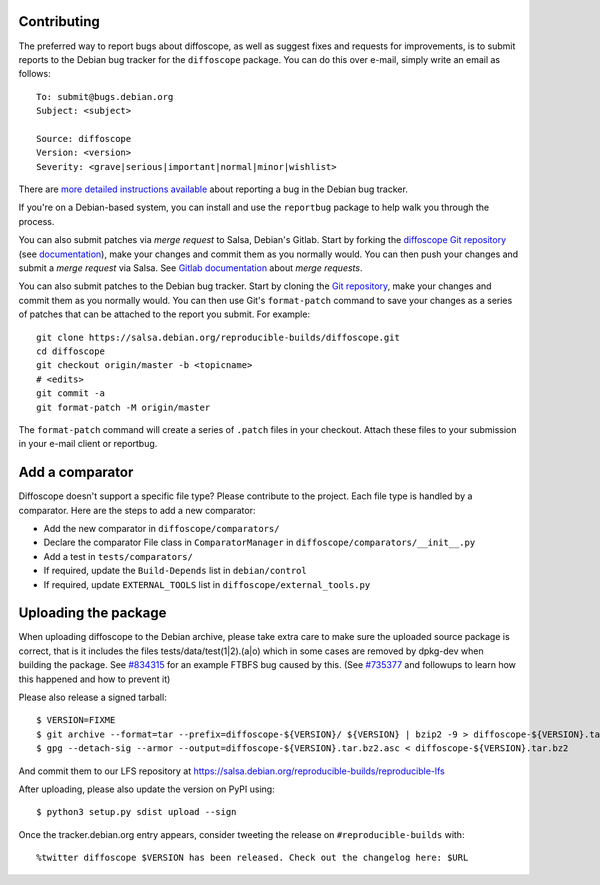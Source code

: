Contributing
============

The preferred way to report bugs about diffoscope, as well as suggest fixes and
requests for improvements, is to submit reports to the Debian bug tracker for
the ``diffoscope`` package. You can do this over e-mail, simply write an email
as follows:

::

    To: submit@bugs.debian.org
    Subject: <subject>

    Source: diffoscope
    Version: <version>
    Severity: <grave|serious|important|normal|minor|wishlist>


There are `more detailed instructions available
<https://www.debian.org/Bugs/Reporting>`__ about reporting a bug in the Debian
bug tracker.

If you're on a Debian-based system, you can install and use the ``reportbug``
package to help walk you through the process.

You can also submit patches via *merge request* to Salsa, Debian's Gitlab. Start
by forking the `diffoscope Git
repository <https://salsa.debian.org/reproducible-builds/diffoscope>`__
(see
`documentation <https://salsa.debian.org/help/gitlab-basics/fork-project.md>`__),
make your changes and commit them as you normally would. You can then push your
changes and submit a *merge request* via Salsa.  See `Gitlab documentation
<https://salsa.debian.org/help/gitlab-basics/add-merge-request.md>`__ about
*merge requests*.

You can also submit patches to the Debian bug tracker. Start by cloning the `Git
repository <https://salsa.debian.org/reproducible-builds/diffoscope>`__,
make your changes and commit them as you normally would. You can then use
Git's ``format-patch`` command to save your changes as a series of patches that
can be attached to the report you submit. For example:

::

    git clone https://salsa.debian.org/reproducible-builds/diffoscope.git
    cd diffoscope
    git checkout origin/master -b <topicname>
    # <edits>
    git commit -a
    git format-patch -M origin/master

The ``format-patch`` command will create a series of ``.patch`` files in your
checkout. Attach these files to your submission in your e-mail client or
reportbug.

Add a comparator
================

Diffoscope doesn't support a specific file type? Please contribute to the
project. Each file type is handled by a comparator. Here are the steps to add a
new comparator:

- Add the new comparator in ``diffoscope/comparators/``
- Declare the comparator File class in ``ComparatorManager`` in
  ``diffoscope/comparators/__init__.py``
- Add a test in ``tests/comparators/``
- If required, update the ``Build-Depends`` list in ``debian/control``
- If required, update ``EXTERNAL_TOOLS`` list in
  ``diffoscope/external_tools.py``

Uploading the package
=====================

When uploading diffoscope to the Debian archive, please take extra care to make
sure the uploaded source package is correct, that is it includes the files
tests/data/test(1|2).(a|o) which in some cases are removed by dpkg-dev when
building the package. See `#834315 <https://bugs.debian.org/834315>`__ for an example
FTBFS bug caused by this. (See `#735377
<https://bugs.debian.org/cgi-bin/bugreport.cgi?bug=735377#44>`__ and followups
to learn how this happened and how to prevent it)

Please also release a signed tarball::

    $ VERSION=FIXME
    $ git archive --format=tar --prefix=diffoscope-${VERSION}/ ${VERSION} | bzip2 -9 > diffoscope-${VERSION}.tar.bz2
    $ gpg --detach-sig --armor --output=diffoscope-${VERSION}.tar.bz2.asc < diffoscope-${VERSION}.tar.bz2

And commit them to our LFS repository at https://salsa.debian.org/reproducible-builds/reproducible-lfs

After uploading, please also update the version on PyPI using::

   $ python3 setup.py sdist upload --sign

Once the tracker.debian.org entry appears, consider tweeting the release on
``#reproducible-builds`` with::

  %twitter diffoscope $VERSION has been released. Check out the changelog here: $URL

